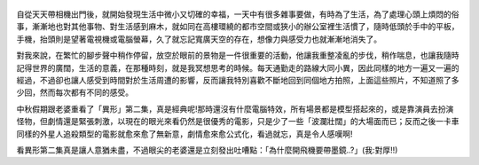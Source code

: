 .. title: Photo Diary - 2013/07/31
.. slug: 20130731
.. date: 20130923 14:16:06
.. tags: 生活紀錄
.. link: 
.. description: Created at 20130923 08:01:49
.. ===================================Metadata↑================================================
.. 記得加tags: 人生省思,流浪動物,生活日記,學習與閱讀,英文,mathjax,自由的程式人生,書寫人生,理財
.. 記得加slug(無副檔名)，會以slug內容作為檔名(html檔)，同時將對應的內容放到對應的標籤裡。
.. ===================================文章起始↓================================================
.. <body>


.. figure:: ../../../arch_2013/files_2013/Photo_Diary/20130731/800/800_01_P1380639.jpg
   :target: ../../../arch_2013/files_2013/Photo_Diary/20130731/800/800_01_P1380639.jpg
   :align: center

.. TEASER_END


.. figure:: ../../../arch_2013/files_2013/Photo_Diary/20130731/800/800_02_P1380641.jpg
   :target: ../../../arch_2013/files_2013/Photo_Diary/20130731/800/800_02_P1380641.jpg
   :align: center




.. figure:: ../../../arch_2013/files_2013/Photo_Diary/20130731/800/800_03_P1380649.jpg
   :target: ../../../arch_2013/files_2013/Photo_Diary/20130731/800/800_03_P1380649.jpg
   :align: center




.. figure:: ../../../arch_2013/files_2013/Photo_Diary/20130731/800/800_04_P1380651.jpg
   :target: ../../../arch_2013/files_2013/Photo_Diary/20130731/800/800_04_P1380651.jpg
   :align: center




.. figure:: ../../../arch_2013/files_2013/Photo_Diary/20130731/800/800_05_P1380654.jpg
   :target: ../../../arch_2013/files_2013/Photo_Diary/20130731/800/800_05_P1380654.jpg
   :align: center




.. figure:: ../../../arch_2013/files_2013/Photo_Diary/20130731/800/800_06_P1380665.jpg
   :target: ../../../arch_2013/files_2013/Photo_Diary/20130731/800/800_06_P1380665.jpg
   :align: center




.. figure:: ../../../arch_2013/files_2013/Photo_Diary/20130731/800/800_07_P1380676.jpg
   :target: ../../../arch_2013/files_2013/Photo_Diary/20130731/800/800_07_P1380676.jpg
   :align: center




.. figure:: ../../../arch_2013/files_2013/Photo_Diary/20130731/800/800_08_P1380690.jpg
   :target: ../../../arch_2013/files_2013/Photo_Diary/20130731/800/800_08_P1380690.jpg
   :align: center




.. figure:: ../../../arch_2013/files_2013/Photo_Diary/20130731/800/800_09_P1380702.jpg
   :target: ../../../arch_2013/files_2013/Photo_Diary/20130731/800/800_09_P1380702.jpg
   :align: center




.. figure:: ../../../arch_2013/files_2013/Photo_Diary/20130731/800/800_10_P1380703.jpg
   :target: ../../../arch_2013/files_2013/Photo_Diary/20130731/800/800_10_P1380703.jpg
   :align: center




.. figure:: ../../../arch_2013/files_2013/Photo_Diary/20130731/800/800_11_P1380715.jpg
   :target: ../../../arch_2013/files_2013/Photo_Diary/20130731/800/800_11_P1380715.jpg
   :align: center




.. figure:: ../../../arch_2013/files_2013/Photo_Diary/20130731/800/800_12_P1380746.jpg
   :target: ../../../arch_2013/files_2013/Photo_Diary/20130731/800/800_12_P1380746.jpg
   :align: center




.. figure:: ../../../arch_2013/files_2013/Photo_Diary/20130731/800/800_13_P1380767.jpg
   :target: ../../../arch_2013/files_2013/Photo_Diary/20130731/800/800_13_P1380767.jpg
   :align: center




.. figure:: ../../../arch_2013/files_2013/Photo_Diary/20130731/800/800_14_P1380775.jpg
   :target: ../../../arch_2013/files_2013/Photo_Diary/20130731/800/800_14_P1380775.jpg
   :align: center




.. figure:: ../../../arch_2013/files_2013/Photo_Diary/20130731/800/800_15_P1380781.jpg
   :target: ../../../arch_2013/files_2013/Photo_Diary/20130731/800/800_15_P1380781.jpg
   :align: center




.. figure:: ../../../arch_2013/files_2013/Photo_Diary/20130731/800/800_16_P1380783.jpg
   :target: ../../../arch_2013/files_2013/Photo_Diary/20130731/800/800_16_P1380783.jpg
   :align: center




.. figure:: ../../../arch_2013/files_2013/Photo_Diary/20130731/800/800_17_P1380798.jpg
   :target: ../../../arch_2013/files_2013/Photo_Diary/20130731/800/800_17_P1380798.jpg
   :align: center


自從天天帶相機出門後，就開始發現生活中微小又切確的幸福，一天中有很多雜事要做，有時為了生活，為了處理心頭上煩悶的俗事，漸漸地也對其他事物、對生活感到麻木，就如同在高樓環繞的都市空間或狹小的辦公室裡生活慣了，隨時低頭於手中的平板，手機，抬頭則是望著電視機或電腦螢幕，久了就忘記寬廣天空的存在，想像力與感受力也就漸漸地消失了。

對我來說，在繁忙的腳步聲中稍作停留，放空於眼前的景物是一件很重要的活動，他讓我重整凌亂的步伐，稍作喘息，也讓我隨時記得世界的廣闊，生活的意義，在那種時刻，就是我冥想思考的時候。每天通勤走的路線大同小異，因此同樣的地方一遍又一遍的經過，不過卻也讓人感受到時間對於生活周遭的影響，反而讓我特別喜歡不斷地回到同個地方拍照，上面這些照片，不知道照了多少回，然而每次都有不同的感受。

中秋假期跟老婆重看了「異形」第二集，真是經典呢!那時還沒有什麼電腦特效，所有場景都是模型搭起來的，或是靠演員去扮演怪物，但劇情還是緊張刺激，以現在的眼光來看仍然是很優秀的電影，只是少了一些「波瀾壯闊」的大場面而已；反而之後一卡車同樣的外星人追殺類型的電影就愈來愈了無新意，劇情愈來愈公式化，看過就忘，真是令人感嘆啊!

看異形第二集真是讓人意猶未盡，不過眼尖的老婆還是立刻發出吐嘈點：「為什麼開飛機要帶墨鏡..?」(我:對厚!!)



.. </body>
.. <url>



.. </url>
.. <footnote>



.. </footnote>
.. <citation>



.. </citation>
.. ===================================文章結束↑/語法備忘錄↓====================================
.. 格式1: 粗體(**字串**)  斜體(*字串*)  大字(\ :big:`字串`\ )  小字(\ :small:`字串`\ )
.. 格式2: 上標(\ :sup:`字串`\ )  下標(\ :sub:`字串`\ )  ``去除格式字串``
.. 項目: #. (換行) #.　或是a. (換行) #. 或是I(i). 換行 #.  或是*. -. +. 子項目前面要多空一格
.. 插入teaser分頁: .. TEASER_END
.. 插入latex數學: 段落裡加入\ :math:`latex數學`\ 語法，或獨立行.. math:: (換行) Latex數學
.. 插入figure: .. figure:: 路徑(換):width: 寬度(換):align: left(換):target: 路徑(空行對齊)圖標
.. 插入slides: .. slides:: (空一行) 圖擋路徑1 (換行) 圖擋路徑2 ... (空一行)
.. 插入youtube: ..youtube:: 影片的hash string
.. 插入url: 段落裡加入\ `連結字串`_\  URL區加上對應的.. _連結字串: 網址 (儘量用這個)
.. 插入直接url: \ `連結字串` <網址或路徑>`_ \    (包含< >)
.. 插入footnote: 段落裡加入\ [#]_\ 註腳    註腳區加上對應順序排列.. [#] 註腳內容
.. 插入citation: 段落裡加入\ [引用字串]_\ 名字字串  引用區加上.. [引用字串] 引用內容
.. 插入sidebar: ..sidebar:: (空一行) 內容
.. 插入contents: ..contents:: (換行) :depth: 目錄深入第幾層
.. 插入原始文字區塊: 在段落尾端使用:: (空一行) 內容 (空一行)
.. 插入本機的程式碼: ..listing:: 放在listings目錄裡的程式碼檔名 (讓原始碼跟隨網站) 
.. 插入特定原始碼: ..code::python (或cpp) (換行) :number-lines: (把程式碼行數列出)
.. 插入gist: ..gist:: gist編號 (要先到github的gist裡貼上程式代碼) 
.. ============================================================================================
